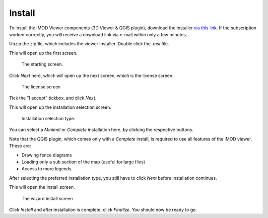 *******
Install
*******

To install the iMOD Viewer components (3D Viewer & QGIS plugin),
download the installer 
`via this link <https://download.deltares.nl/en/download/imod-viewer/>`_.
If the subscription worked correctly, 
you will receive a download link via e-mail within only a few minutes.

Unzip the zipfile, which includes the viewer installer.
Double click the `.msi` file.

This will open up the first screen.

.. figure:: screenshots/viewer_installation/wizard_start.png

    The starting screen.

Click *Next* here, which will open up the next screen, which is the
license screen.

.. figure:: screenshots/viewer_installation/wizard_license.png

    The license screen

Tick the "I accept" tickbox, and click *Next*.

This will open up the installation selection screen.

.. figure:: screenshots/viewer_installation/wizard_setup_type.png

    Installation selection type.

You can select a *Minimal* or *Complete* installation here,
by clicking the respective buttons. 

Note that the QGIS plugin, which comes only with a *Complete* install,
is required to use all features of the iMOD viewer. 
These are: 

* Drawing fence diagrams 
* Loading only a sub section of the map (useful for large files)
* Access to more legends.

After selecting the preferred installation type, 
you still have to click *Next* before installation continues.

This will open the install screen.

.. figure:: screenshots/viewer_installation/wizard_install.png

    The wizard install screen

Click *Install* and after installation is complete, click *Finalize*.
You should now be ready to go.
